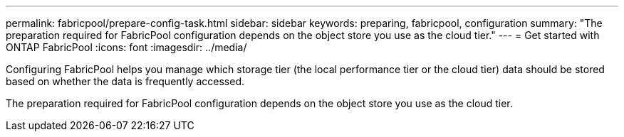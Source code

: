 ---
permalink: fabricpool/prepare-config-task.html
sidebar: sidebar
keywords: preparing, fabricpool, configuration
summary: "The preparation required for FabricPool configuration depends on the object store you use as the cloud tier."
---
= Get started with ONTAP FabricPool 
:icons: font
:imagesdir: ../media/

[.lead]
Configuring FabricPool helps you manage which storage tier (the local performance tier or the cloud tier) data should be stored based on whether the data is frequently accessed.

The preparation required for FabricPool configuration depends on the object store you use as the cloud tier.

// 2024-12-18 ONTAPDOC-2606